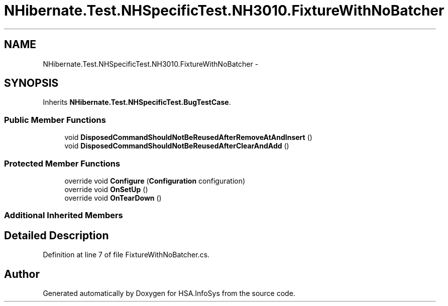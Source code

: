 .TH "NHibernate.Test.NHSpecificTest.NH3010.FixtureWithNoBatcher" 3 "Fri Jul 5 2013" "Version 1.0" "HSA.InfoSys" \" -*- nroff -*-
.ad l
.nh
.SH NAME
NHibernate.Test.NHSpecificTest.NH3010.FixtureWithNoBatcher \- 
.SH SYNOPSIS
.br
.PP
.PP
Inherits \fBNHibernate\&.Test\&.NHSpecificTest\&.BugTestCase\fP\&.
.SS "Public Member Functions"

.in +1c
.ti -1c
.RI "void \fBDisposedCommandShouldNotBeReusedAfterRemoveAtAndInsert\fP ()"
.br
.ti -1c
.RI "void \fBDisposedCommandShouldNotBeReusedAfterClearAndAdd\fP ()"
.br
.in -1c
.SS "Protected Member Functions"

.in +1c
.ti -1c
.RI "override void \fBConfigure\fP (\fBConfiguration\fP configuration)"
.br
.ti -1c
.RI "override void \fBOnSetUp\fP ()"
.br
.ti -1c
.RI "override void \fBOnTearDown\fP ()"
.br
.in -1c
.SS "Additional Inherited Members"
.SH "Detailed Description"
.PP 
Definition at line 7 of file FixtureWithNoBatcher\&.cs\&.

.SH "Author"
.PP 
Generated automatically by Doxygen for HSA\&.InfoSys from the source code\&.
